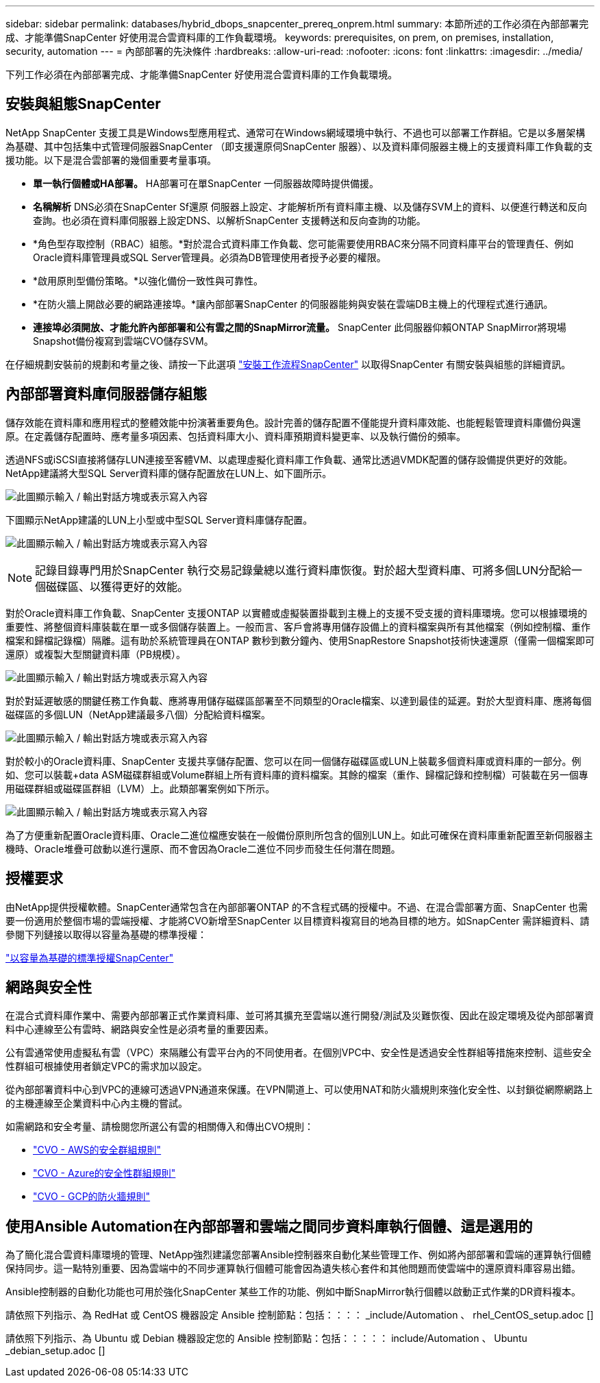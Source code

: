---
sidebar: sidebar 
permalink: databases/hybrid_dbops_snapcenter_prereq_onprem.html 
summary: 本節所述的工作必須在內部部署完成、才能準備SnapCenter 好使用混合雲資料庫的工作負載環境。 
keywords: prerequisites, on prem, on premises, installation, security, automation 
---
= 內部部署的先決條件
:hardbreaks:
:allow-uri-read: 
:nofooter: 
:icons: font
:linkattrs: 
:imagesdir: ../media/


[role="lead"]
下列工作必須在內部部署完成、才能準備SnapCenter 好使用混合雲資料庫的工作負載環境。



== 安裝與組態SnapCenter

NetApp SnapCenter 支援工具是Windows型應用程式、通常可在Windows網域環境中執行、不過也可以部署工作群組。它是以多層架構為基礎、其中包括集中式管理伺服器SnapCenter （即支援還原伺SnapCenter 服器）、以及資料庫伺服器主機上的支援資料庫工作負載的支援功能。以下是混合雲部署的幾個重要考量事項。

* *單一執行個體或HA部署。* HA部署可在單SnapCenter 一伺服器故障時提供備援。
* *名稱解析* DNS必須在SnapCenter Sf還原 伺服器上設定、才能解析所有資料庫主機、以及儲存SVM上的資料、以便進行轉送和反向查詢。也必須在資料庫伺服器上設定DNS、以解析SnapCenter 支援轉送和反向查詢的功能。
* *角色型存取控制（RBAC）組態。*對於混合式資料庫工作負載、您可能需要使用RBAC來分隔不同資料庫平台的管理責任、例如Oracle資料庫管理員或SQL Server管理員。必須為DB管理使用者授予必要的權限。
* *啟用原則型備份策略。*以強化備份一致性與可靠性。
* *在防火牆上開啟必要的網路連接埠。*讓內部部署SnapCenter 的伺服器能夠與安裝在雲端DB主機上的代理程式進行通訊。
* *連接埠必須開放、才能允許內部部署和公有雲之間的SnapMirror流量。* SnapCenter 此伺服器仰賴ONTAP SnapMirror將現場Snapshot備份複寫到雲端CVO儲存SVM。


在仔細規劃安裝前的規劃和考量之後、請按一下此選項 link:https://docs.netapp.com/us-en/snapcenter/install/install_workflow.html["安裝工作流程SnapCenter"^] 以取得SnapCenter 有關安裝與組態的詳細資訊。



== 內部部署資料庫伺服器儲存組態

儲存效能在資料庫和應用程式的整體效能中扮演著重要角色。設計完善的儲存配置不僅能提升資料庫效能、也能輕鬆管理資料庫備份與還原。在定義儲存配置時、應考量多項因素、包括資料庫大小、資料庫預期資料變更率、以及執行備份的頻率。

透過NFS或iSCSI直接將儲存LUN連接至客體VM、以處理虛擬化資料庫工作負載、通常比透過VMDK配置的儲存設備提供更好的效能。NetApp建議將大型SQL Server資料庫的儲存配置放在LUN上、如下圖所示。

image:storage_layout_sqlsvr_large.png["此圖顯示輸入 / 輸出對話方塊或表示寫入內容"]

下圖顯示NetApp建議的LUN上小型或中型SQL Server資料庫儲存配置。

image:storage_layout_sqlsvr_smallmedium.png["此圖顯示輸入 / 輸出對話方塊或表示寫入內容"]


NOTE: 記錄目錄專門用於SnapCenter 執行交易記錄彙總以進行資料庫恢復。對於超大型資料庫、可將多個LUN分配給一個磁碟區、以獲得更好的效能。

對於Oracle資料庫工作負載、SnapCenter 支援ONTAP 以實體或虛擬裝置掛載到主機上的支援不受支援的資料庫環境。您可以根據環境的重要性、將整個資料庫裝載在單一或多個儲存裝置上。一般而言、客戶會將專用儲存設備上的資料檔案與所有其他檔案（例如控制檔、重作檔案和歸檔記錄檔）隔離。這有助於系統管理員在ONTAP 數秒到數分鐘內、使用SnapRestore Snapshot技術快速還原（僅需一個檔案即可還原）或複製大型關鍵資料庫（PB規模）。

image:storage_layout_oracle_typical.png["此圖顯示輸入 / 輸出對話方塊或表示寫入內容"]

對於對延遲敏感的關鍵任務工作負載、應將專用儲存磁碟區部署至不同類型的Oracle檔案、以達到最佳的延遲。對於大型資料庫、應將每個磁碟區的多個LUN（NetApp建議最多八個）分配給資料檔案。

image:storage_layout_oracle_dedicated.png["此圖顯示輸入 / 輸出對話方塊或表示寫入內容"]

對於較小的Oracle資料庫、SnapCenter 支援共享儲存配置、您可以在同一個儲存磁碟區或LUN上裝載多個資料庫或資料庫的一部分。例如、您可以裝載+data ASM磁碟群組或Volume群組上所有資料庫的資料檔案。其餘的檔案（重作、歸檔記錄和控制檔）可裝載在另一個專用磁碟群組或磁碟區群組（LVM）上。此類部署案例如下所示。

image:storage_layout_oracle_shared.png["此圖顯示輸入 / 輸出對話方塊或表示寫入內容"]

為了方便重新配置Oracle資料庫、Oracle二進位檔應安裝在一般備份原則所包含的個別LUN上。如此可確保在資料庫重新配置至新伺服器主機時、Oracle堆疊可啟動以進行還原、而不會因為Oracle二進位不同步而發生任何潛在問題。



== 授權要求

由NetApp提供授權軟體。SnapCenter通常包含在內部部署ONTAP 的不含程式碼的授權中。不過、在混合雲部署方面、SnapCenter 也需要一份適用於整個市場的雲端授權、才能將CVO新增至SnapCenter 以目標資料複寫目的地為目標的地方。如SnapCenter 需詳細資料、請參閱下列鏈接以取得以容量為基礎的標準授權：

link:https://docs.netapp.com/us-en/snapcenter/install/concept_snapcenter_licenses.html["以容量為基礎的標準授權SnapCenter"^]



== 網路與安全性

在混合式資料庫作業中、需要內部部署正式作業資料庫、並可將其擴充至雲端以進行開發/測試及災難恢復、因此在設定環境及從內部部署資料中心連線至公有雲時、網路與安全性是必須考量的重要因素。

公有雲通常使用虛擬私有雲（VPC）來隔離公有雲平台內的不同使用者。在個別VPC中、安全性是透過安全性群組等措施來控制、這些安全性群組可根據使用者鎖定VPC的需求加以設定。

從內部部署資料中心到VPC的連線可透過VPN通道來保護。在VPN閘道上、可以使用NAT和防火牆規則來強化安全性、以封鎖從網際網路上的主機連線至企業資料中心內主機的嘗試。

如需網路和安全考量、請檢閱您所選公有雲的相關傳入和傳出CVO規則：

* link:https://docs.netapp.com/us-en/occm/reference_security_groups.html#inbound-rules["CVO - AWS的安全群組規則"]
* link:https://docs.netapp.com/us-en/occm/reference_networking_azure.html#outbound-internet-access["CVO - Azure的安全性群組規則"]
* link:https://docs.netapp.com/us-en/occm/reference_networking_gcp.html#outbound-internet-access["CVO - GCP的防火牆規則"]




== 使用Ansible Automation在內部部署和雲端之間同步資料庫執行個體、這是選用的

為了簡化混合雲資料庫環境的管理、NetApp強烈建議您部署Ansible控制器來自動化某些管理工作、例如將內部部署和雲端的運算執行個體保持同步。這一點特別重要、因為雲端中的不同步運算執行個體可能會因為遺失核心套件和其他問題而使雲端中的還原資料庫容易出錯。

Ansible控制器的自動化功能也可用於強化SnapCenter 某些工作的功能、例如中斷SnapMirror執行個體以啟動正式作業的DR資料複本。

請依照下列指示、為 RedHat 或 CentOS 機器設定 Ansible 控制節點：包括：：：： _include/Automation 、 rhel_CentOS_setup.adoc []

請依照下列指示、為 Ubuntu 或 Debian 機器設定您的 Ansible 控制節點：包括：：：：： include/Automation 、 Ubuntu _debian_setup.adoc []
